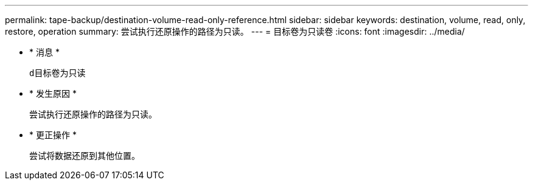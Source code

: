 ---
permalink: tape-backup/destination-volume-read-only-reference.html 
sidebar: sidebar 
keywords: destination, volume, read, only, restore, operation 
summary: 尝试执行还原操作的路径为只读。 
---
= 目标卷为只读卷
:icons: font
:imagesdir: ../media/


* * 消息 *
+
`d目标卷为只读`

* * 发生原因 *
+
尝试执行还原操作的路径为只读。

* * 更正操作 *
+
尝试将数据还原到其他位置。


